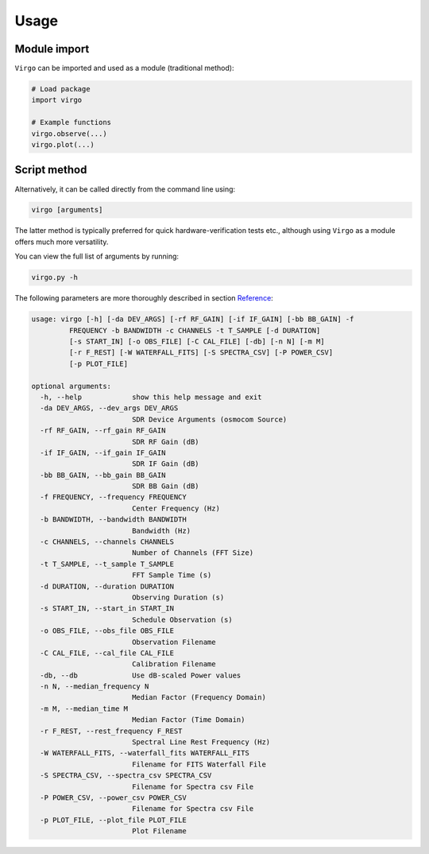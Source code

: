 Usage
=====

Module import
^^^^^^^^^^^^^

``Virgo`` can be imported and used as a module (traditional method):

.. code-block:: python

    # Load package
    import virgo
    
    # Example functions
    virgo.observe(...)
    virgo.plot(...)

Script method
^^^^^^^^^^^^^

Alternatively, it can be called directly from the command line using:

.. code-block:: bash

    virgo [arguments]

The latter method is typically preferred for quick hardware-verification tests etc.,
although using ``Virgo`` as a module offers much more versatility.

You can view the full list of arguments by running:

.. code-block:: bash

    virgo.py -h

The following parameters are more thoroughly described in section `Reference <https://virgo.readthedocs.io/en/latest/reference.html>`_:

.. code-block:: none

    usage: virgo [-h] [-da DEV_ARGS] [-rf RF_GAIN] [-if IF_GAIN] [-bb BB_GAIN] -f
             FREQUENCY -b BANDWIDTH -c CHANNELS -t T_SAMPLE [-d DURATION]
             [-s START_IN] [-o OBS_FILE] [-C CAL_FILE] [-db] [-n N] [-m M]
             [-r F_REST] [-W WATERFALL_FITS] [-S SPECTRA_CSV] [-P POWER_CSV]
             [-p PLOT_FILE]
    
    optional arguments:
      -h, --help            show this help message and exit
      -da DEV_ARGS, --dev_args DEV_ARGS
                            SDR Device Arguments (osmocom Source)
      -rf RF_GAIN, --rf_gain RF_GAIN
                            SDR RF Gain (dB)
      -if IF_GAIN, --if_gain IF_GAIN
                            SDR IF Gain (dB)
      -bb BB_GAIN, --bb_gain BB_GAIN
                            SDR BB Gain (dB)
      -f FREQUENCY, --frequency FREQUENCY
                            Center Frequency (Hz)
      -b BANDWIDTH, --bandwidth BANDWIDTH
                            Bandwidth (Hz)
      -c CHANNELS, --channels CHANNELS
                            Number of Channels (FFT Size)
      -t T_SAMPLE, --t_sample T_SAMPLE
                            FFT Sample Time (s)
      -d DURATION, --duration DURATION
                            Observing Duration (s)
      -s START_IN, --start_in START_IN
                            Schedule Observation (s)
      -o OBS_FILE, --obs_file OBS_FILE
                            Observation Filename
      -C CAL_FILE, --cal_file CAL_FILE
                            Calibration Filename
      -db, --db             Use dB-scaled Power values
      -n N, --median_frequency N
                            Median Factor (Frequency Domain)
      -m M, --median_time M
                            Median Factor (Time Domain)
      -r F_REST, --rest_frequency F_REST
                            Spectral Line Rest Frequency (Hz)
      -W WATERFALL_FITS, --waterfall_fits WATERFALL_FITS
                            Filename for FITS Waterfall File
      -S SPECTRA_CSV, --spectra_csv SPECTRA_CSV
                            Filename for Spectra csv File
      -P POWER_CSV, --power_csv POWER_CSV
                            Filename for Spectra csv File
      -p PLOT_FILE, --plot_file PLOT_FILE
                            Plot Filename
